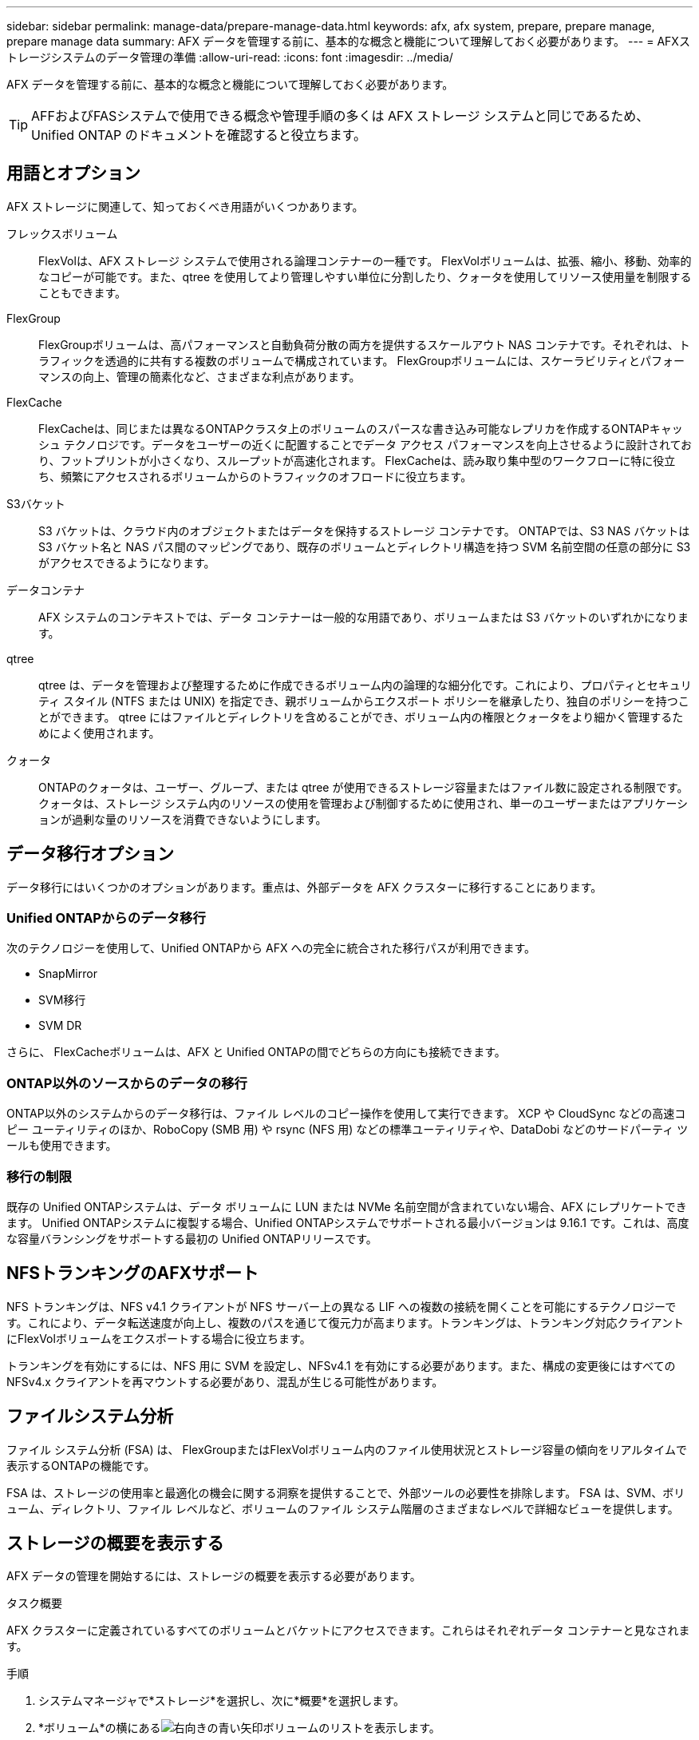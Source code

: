---
sidebar: sidebar 
permalink: manage-data/prepare-manage-data.html 
keywords: afx, afx system, prepare, prepare manage, prepare manage data 
summary: AFX データを管理する前に、基本的な概念と機能について理解しておく必要があります。 
---
= AFXストレージシステムのデータ管理の準備
:allow-uri-read: 
:icons: font
:imagesdir: ../media/


[role="lead"]
AFX データを管理する前に、基本的な概念と機能について理解しておく必要があります。


TIP: AFFおよびFASシステムで使用できる概念や管理手順の多くは AFX ストレージ システムと同じであるため、Unified ONTAP のドキュメントを確認すると役立ちます。



== 用語とオプション

AFX ストレージに関連して、知っておくべき用語がいくつかあります。

フレックスボリューム:: FlexVolは、AFX ストレージ システムで使用される論理コンテナーの一種です。 FlexVolボリュームは、拡張、縮小、移動、効率的なコピーが可能です。また、qtree を使用してより管理しやすい単位に分割したり、クォータを使用してリソース使用量を制限することもできます。
FlexGroup:: FlexGroupボリュームは、高パフォーマンスと自動負荷分散の両方を提供するスケールアウト NAS コンテナです。それぞれは、トラフィックを透過的に共有する複数のボリュームで構成されています。  FlexGroupボリュームには、スケーラビリティとパフォーマンスの向上、管理の簡素化など、さまざまな利点があります。
FlexCache:: FlexCacheは、同じまたは異なるONTAPクラスタ上のボリュームのスパースな書き込み可能なレプリカを作成するONTAPキャッシュ テクノロジです。データをユーザーの近くに配置することでデータ アクセス パフォーマンスを向上させるように設計されており、フットプリントが小さくなり、スループットが高速化されます。  FlexCacheは、読み取り集中型のワークフローに特に役立ち、頻繁にアクセスされるボリュームからのトラフィックのオフロードに役立ちます。
S3バケット:: S3 バケットは、クラウド内のオブジェクトまたはデータを保持するストレージ コンテナです。  ONTAPでは、S3 NAS バケットは S3 バケット名と NAS パス間のマッピングであり、既存のボリュームとディレクトリ構造を持つ SVM 名前空間の任意の部分に S3 がアクセスできるようになります。
データコンテナ:: AFX システムのコンテキストでは、データ コンテナーは一般的な用語であり、ボリュームまたは S3 バケットのいずれかになります。
qtree:: qtree は、データを管理および整理するために作成できるボリューム内の論理的な細分化です。これにより、プロパティとセキュリティ スタイル (NTFS または UNIX) を指定でき、親ボリュームからエクスポート ポリシーを継承したり、独自のポリシーを持つことができます。  qtree にはファイルとディレクトリを含めることができ、ボリューム内の権限とクォータをより細かく管理するためによく使用されます。
クォータ:: ONTAPのクォータは、ユーザー、グループ、または qtree が使用できるストレージ容量またはファイル数に設定される制限です。クォータは、ストレージ システム内のリソースの使用を管理および制御するために使用され、単一のユーザーまたはアプリケーションが過剰な量のリソースを消費できないようにします。




== データ移行オプション

データ移行にはいくつかのオプションがあります。重点は、外部データを AFX クラスターに移行することにあります。



=== Unified ONTAPからのデータ移行

次のテクノロジーを使用して、Unified ONTAPから AFX への完全に統合された移行パスが利用できます。

* SnapMirror
* SVM移行
* SVM DR


さらに、 FlexCacheボリュームは、AFX と Unified ONTAPの間でどちらの方向にも接続できます。



=== ONTAP以外のソースからのデータの移行

ONTAP以外のシステムからのデータ移行は、ファイル レベルのコピー操作を使用して実行できます。  XCP や CloudSync などの高速コピー ユーティリティのほか、RoboCopy (SMB 用) や rsync (NFS 用) などの標準ユーティリティや、DataDobi などのサードパーティ ツールも使用できます。



=== 移行の制限

既存の Unified ONTAPシステムは、データ ボリュームに LUN または NVMe 名前空間が含まれていない場合、AFX にレプリケートできます。 Unified ONTAPシステムに複製する場合、Unified ONTAPシステムでサポートされる最小バージョンは 9.16.1 です。これは、高度な容量バランシングをサポートする最初の Unified ONTAPリリースです。



== NFSトランキングのAFXサポート

NFS トランキングは、NFS v4.1 クライアントが NFS サーバー上の異なる LIF への複数の接続を開くことを可能にするテクノロジーです。これにより、データ転送速度が向上し、複数のパスを通じて復元力が高まります。トランキングは、トランキング対応クライアントにFlexVolボリュームをエクスポートする場合に役立ちます。

トランキングを有効にするには、NFS 用に SVM を設定し、NFSv4.1 を有効にする必要があります。また、構成の変更後にはすべての NFSv4.x クライアントを再マウントする必要があり、混乱が生じる可能性があります。



== ファイルシステム分析

ファイル システム分析 (FSA) は、 FlexGroupまたはFlexVolボリューム内のファイル使用状況とストレージ容量の傾向をリアルタイムで表示するONTAPの機能です。

FSA は、ストレージの使用率と最適化の機会に関する洞察を提供することで、外部ツールの必要性を排除します。  FSA は、SVM、ボリューム、ディレクトリ、ファイル レベルなど、ボリュームのファイル システム階層のさまざまなレベルで詳細なビューを提供します。



== ストレージの概要を表示する

AFX データの管理を開始するには、ストレージの概要を表示する必要があります。

.タスク概要
AFX クラスターに定義されているすべてのボリュームとバケットにアクセスできます。これらはそれぞれデータ コンテナーと見なされます。

.手順
. システムマネージャで*ストレージ*を選択し、次に*概要*を選択します。
. *ボリューム*の横にあるimage:icon_arrow.gif["右向きの青い矢印"]ボリュームのリストを表示します。
. *バケット*の横にあるimage:icon_arrow.gif["右向きの青い矢印"]バケットのリストを表示します。
. 必要に応じてデータ コンテナーを更新または作成します。




== 関連情報

* link:../administer/additional-ontap-svm.html["追加のAFX SVM管理"]
* link:../get-started/prepare-cluster-admin.html["AFXシステムを管理する準備をする"]
* link:../administer/migrate-svm.html["AFX システム SVM を移行する"]
* https://mysupport.netapp.com/matrix/["NetApp Interoperability Matrix Tool"^]


